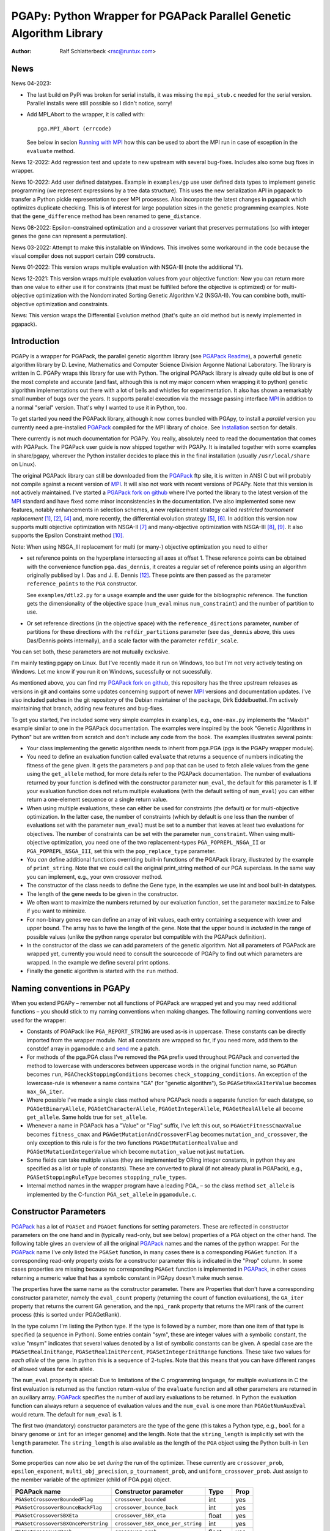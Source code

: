 PGAPy: Python Wrapper for PGAPack Parallel Genetic Algorithm Library
====================================================================

.. |--| unicode:: U+2013   .. en dash
.. |epsilon| unicode:: U+03B5 .. epsilon

:Author: Ralf Schlatterbeck <rsc@runtux.com>

News
----

News 04-2023:

- The last build on PyPi was broken for serial installs, it was missing
  the ``mpi_stub.c`` needed for the serial version. Parallel installs
  were still possible so I didn't notice, sorry!
- Add MPI_Abort to the wrapper, it is called with::

    pga.MPI_Abort (errcode)

  See below in secion `Running with MPI`_ how this can be used to abort
  the MPI run in case of exception in the ``evaluate`` method.

News 12-2022: Add regression test and update to new upstream with
several bug-fixes. Includes also some bug fixes in wrapper.

News 10-2022: Add user defined datatypes. Example in ``examples/gp`` use
user defined data types to implement genetic programming (we represent
expressions by a tree data structure). This uses the new serialization
API in pgapack to transfer a Python pickle representation to peer MPI
processes. Also incorporate the latest changes in pgapack which
optimizes duplicate checking. This is of interest for large population
sizes in the genetic programming examples. Note that the
``gene_difference`` method has been renamed to ``gene_distance``.

News 08-2022: Epsilon-constrained optimization and a crossover variant
that preserves permutations (so with integer genes the gene can represent
a permutation).

News 03-2022: Attempt to make this installable on Windows. This involves
some workaround in the code because the visual compiler does not support
certain C99 constructs.

News 01-2022: This version wraps multiple evaluation with NSGA-III (note
the additional 'I').

News 12-2021: This version wraps multiple evaluation values from your
objective function: Now you can return more than one value to either use
it for constraints (that must be fulfilled before the objective is
optimized) or for multi-objective optimization with the Nondominated
Sorting Genetic Algorithm V.2 (NSGA-II). You can combine both,
multi-objective optimization and constraints.

News: This version wraps the Differential Evolution method (that's quite
an old method but is newly implemented in pgapack).

Introduction
------------

PGAPy is a wrapper for PGAPack, the parallel genetic algorithm library
(see `PGAPack Readme`_), a powerfull genetic algorithm library by
D. Levine, Mathematics and Computer Science Division Argonne National
Laboratory. The library is written in C. PGAPy wraps this library for
use with Python. The original PGAPack library is already quite old but
is one of the most complete and accurate (and fast, although this is not
my major concern when wrapping it to python) genetic algorithm
implementations out there with a lot of bells and whistles for
experimentation. It also has shown a remarkably small number of bugs
over the years. It supports parallel execution via the message
passing interface MPI_ in addition to a normal "serial" version. That's
why I wanted to use it in Python, too.

To get started you need the PGAPack library, although
it now comes bundled with PGApy, to install a *parallel* version you
currently need a pre-installed PGAPack_ compiled for the MPI library of
choice. See `Installation`_ section for details.

There currently is not much documentation for PGAPy.
You really, absolutely need to read the documentation that comes
with PGAPack.
The PGAPack user guide is now shipped together with PGAPy. It is
installed together with some examples in share/pgapy, wherever the
Python installer decides to place this in the final installation
(usually ``/usr/local/share`` on Linux).

The original PGAPack library can still be downloaded from the PGAPack_
ftp site, it is written in ANSI C but will probably not compile against
a recent version of MPI_. It will also not work with recent versions of
PGAPy. Note that this version is not actively maintained. I've started a
`PGAPack fork on github`_ where I've ported the library to the latest
version of the MPI_ standard and have fixed some minor inconsistencies
in the documentation. I've also implemented some new features, notably
enhancements in selection schemes, a new replacement strategy called
*restricted tournament replacement* [1]_, [2]_, [4]_ and, more recently,
the differential evolution strategy [5]_, [6]_. In addition this version
now supports multi objective optimization with NSGA-II [7]_ and
many-objective optimization with NSGA-III [8]_, [9]_. It also supports
the Epsilon Constraint method [10]_.

Note: When using NSGA_III replacement for multi (or many-) objective
optimization you need to either

- set reference points on the hyperplane intersecting all axes at
  offset 1. These reference points can be obtained with the convenience
  function ``pga.das_dennis``, it creates a regular set of reference points
  using an algorithm originally publised by I. Das and J. E. Dennis [12]_.
  These points are then passed as the parameter ``reference_points`` to
  the ``PGA`` constructor.

  See ``examples/dtlz2.py`` for a usage example and the user guide for
  the bibliographic reference. The function gets the dimensionality of
  the objective space (``num_eval`` minus ``num_constraint``) and the
  number of partition to use.
- Or set reference directions (in the objective space) with the
  ``reference_directions`` parameter, number of partitions for these
  directions with the ``refdir_partitions`` parameter (see
  ``das_dennis`` above, this uses Das/Dennis points internally), and a
  scale factor with the parameter ``refdir_scale``.

You can set both, these parameters are not mutually exclusive.

I'm mainly testing pgapy on Linux. But I've recently made it run on
Windows, too but I'm not very actively testing on Windows. Let me know
if you run it on Windows, sucessfully or not sucessfully.

As mentioned above, you can find my `PGAPack fork on github`_, this
repository has the three upstream releases as versions in git and
contains some updates concerning support of newer MPI_ versions and
documentation updates.  I've also included patches in the git repository
of the Debian maintainer of the package, Dirk Eddelbuettel.
I'm actively maintaining that branch, adding new features and bug-fixes.

To get you started, I've included some very simple examples in
``examples``, e.g., ``one-max.py`` implements the "Maxbit" example
similar to one in the PGAPack documentation. The examples were inspired
by the book "Genetic Algorithms in Python" but are written from scratch
and don't include any code from the book. The examples illustrates
several points:

- Your class implementing the genetic algorithm needs to inherit from
  pga.PGA (pga is the PGAPy wrapper module).
- You need to define an evaluation function called ``evaluate`` that
  returns a sequence of numbers indicating the fitness of the gene given.
  It gets the parameters ``p`` and ``pop`` that can be used to fetch allele
  values from the gene using the ``get_allele`` method, for more details
  refer to the PGAPack documentation. The number of evaluations returned
  by your function is defined with the constructor parameter
  ``num_eval``, the default for this parameter is 1. If your evaluation
  function does not return multiple evaluations (with the default
  setting of ``num_eval``) you can either return a one-element sequence
  or a single return value.
- When using multiple evaluations, these can either be used for
  constraints (the default) or for multi-objective optimization. In the
  latter case, the number of constraints (which by default is one less
  than the number of evaluations set with the parameter ``num_eval``)
  must be set to a number that leaves at least two evaluations for
  objectives. The number of constraints can be set with the parameter
  ``num_constraint``. When using multi-objective optimization, you need
  one of the two replacement-types ``PGA_POPREPL_NSGA_II`` or
  ``PGA_POPREPL_NSGA_III``, set this with the ``pop_replace_type`` parameter.
- You *can* define additional functions overriding built-in functions
  of the PGAPack library, illustrated by the example of
  ``print_string``.  Note that we could call the original print_string
  method of our PGA superclass.  In the same way you can implement,
  e.g., your own crossover method.
- The constructor of the class needs to define the Gene type, in the
  examples we use int and bool built-in datatypes.
- The length of the gene needs to be given in the constructor.
- We often want to maximize the numbers returned by our evaluation
  function, set the parameter ``maximize`` to False if you want to
  minimize.
- For non-binary genes we can define an array of init values, each entry
  containing a sequence with lower and upper bound. The array has to
  have the length of the gene. Note that the upper bound is *included*
  in the range of possible values (unlike the python range operator but
  compatible with the PGAPack definition).
- In the constructor of the class we can add parameters of the genetic
  algorithm. Not all parameters of PGAPack are wrapped yet, currently
  you would need to consult the sourcecode of PGAPy to find out which
  parameters are wrapped. In the example we define several print
  options.
- Finally the genetic algorithm is started with the ``run`` method.

Naming conventions in PGAPy
---------------------------

When you extend PGAPy |--| remember not all functions of PGAPack are
wrapped yet and you may need additional functions |--| you should stick to
my naming conventions when making changes.
The following naming conventions were used for the wrapper:

- Constants of PGAPack like ``PGA_REPORT_STRING`` are used as-is in
  uppercase. These constants can be directly imported from the wrapper
  module. Not all constants are wrapped so far, if you need more, add
  them to the constdef array in pgamodule.c and send_ me a patch.
- For methods of the pga.PGA class I've removed the ``PGA`` prefix used
  throughout PGAPack and converted the method to lowercase with
  underscores between uppercase words in the original function name, so
  ``PGARun`` becomes ``run``, ``PGACheckStoppingConditions`` becomes
  ``check_stopping_conditions``. An exception of the lowercase-rule is
  whenever a name contains "GA" (for "genetic algorithm"), So
  ``PGASetMaxGAIterValue`` becomes ``max_GA_iter``.
- Where possible I've made a single class method where PGAPack needs a
  separate function for each datatype, so ``PGAGetBinaryAllele``,
  ``PGAGetCharacterAllele``, ``PGAGetIntegerAllele``, ``PGAGetRealAllele`` all
  become ``get_allele``. Same holds true for ``set_allele``.
- Whenever a name in PGAPack has a "Value" or "Flag" suffix, I've left
  this out, so ``PGAGetFitnessCmaxValue`` becomes ``fitness_cmax``
  and ``PGAGetMutationAndCrossoverFlag`` becomes
  ``mutation_and_crossover``, the only exception to this rule is for the
  two functions ``PGAGetMutationRealValue`` and
  ``PGAGetMutationIntegerValue`` which become ``mutation_value`` not
  just ``mutation``.
- Some fields can take multiple values (they are implemented by ORing
  integer constants, in python they are specified as a list or tuple of
  constants). These are converted to plural (if not already plural in
  PGAPack), e.g., ``PGASetStoppingRuleType`` becomes ``stopping_rule_types``.
- Internal method names in the wrapper program have a leading PGA\_ |--| so
  the class method ``set_allele`` is implemented by the C-function
  ``PGA_set_allele`` in ``pgamodule.c``.

Constructor Parameters
----------------------

PGAPack_ has a lot of ``PGASet`` and ``PGAGet`` functions for setting
parameters. These are reflected in constructor parameters on the one hand
and in (typically read-only, but see below) properties of a ``PGA``
object on the other hand. The
following table gives an overview of all the original PGAPack_ names and
the names of the python wrapper. For the PGAPack_ name I've only listed
the ``PGASet`` function, in many cases there is a corresponding
``PGAGet`` function. If a corresponding read-only property exists for a
constructor parameter this is indicated in the "Prop" column. In some
cases properties are missing because no corresponding ``PGAGet`` function
is implemented in PGAPack_, in other cases returning a numeric value that
has a symbolic constant in PGApy doesn't make much sense.

The properties have the same name as the constructor parameter.
There are Properties that don't have a corresponding constructor
parameter, namely the ``eval_count`` property (returning the count of
function evaluations), the
``GA_iter`` property that returns the current GA generation, and the
``mpi_rank`` property that returns the MPI rank of the current process
(this is sorted under PGAGetRank).

In the type
column I'm listing the Python type. If the type is followed by a number,
more than one item of that type is specified (a sequence in Python). Some
entries contain "sym", these are integer values with a symbolic constant,
the value "msym" indicates that several values denoted by a list of
symbolic constants can be given. A special case are the
``PGASetRealInitRange``, ``PGASetRealInitPercent``,
``PGASetIntegerInitRange`` functions. These take two values for *each
allele* of the gene. In python this is a sequence of 2-tuples.
Note that this means that you can have different ranges of allowed values
for each allele.

The ``num_eval`` property is special: Due to limitations of the C
programming language, for multiple evaluations in C the first evaluation
is returned as the function return-value of the ``evaluate`` function
and all other parameters are returned in an auxiliary array. PGAPack_
specifies the number of auxiliary evaluations to be returned. In Python
the evaluation function can always return a sequence of evaluation
values and the ``num_eval`` is one more than ``PGAGetNumAuxEval`` would
return. The default for ``num_eval`` is 1.

The first two (mandatory) constructor parameters are the type of the gene
(this takes a Python type, e.g., ``bool`` for a binary genome or ``int``
for an integer genome) and the length. Note that the ``string_length`` is
implicitly set with the ``length`` parameter. The ``string_length`` is
also available as the length of the ``PGA`` object using the Python
built-in ``len`` function.

Some properties can now also be set *during* the run of the optimizer.
These currently are ``crossover_prob``, ``epsilon_exponent``,
``multi_obj_precision``, ``p_tournament_prob``, and
``uniform_crossover_prob``. Just assign to the member variable of
the optimizer (child of PGA.pga) object.

==================================== ================================= ====== ====
PGAPack name                         Constructor parameter             Type   Prop
==================================== ================================= ====== ====
``PGASetCrossoverBoundedFlag``       ``crossover_bounded``             int    yes
``PGASetCrossoverBounceBackFlag``    ``crossover_bounce_back``         int    yes
``PGASetCrossoverSBXEta``            ``crossover_SBX_eta``             float  yes
``PGASetCrossoverSBXOncePerString``  ``crossover_SBX_once_per_string`` int    yes
``PGASetCrossoverProb``              ``crossover_prob``                float  yes
``PGASetCrossoverType``              ``crossover_type``                sym    no
``PGASetDEAuxFactor``                ``DE_aux_factor``                 double yes
``PGASetDECrossoverProb``            ``DE_crossover_prob``             double yes
``PGASetDECrossoverType``            ``DE_crossover_type``             sym    no
``PGASetDEDither``                   ``DE_dither``                     double yes
``PGASetDEDitherPerIndividual``      ``DE_dither_per_individual``      bool   yes
``PGASetDEJitter``                   ``DE_jitter``                     double yes
``PGASetDENumDiffs``                 ``DE_num_diffs``                  int    yes
``PGASetDEProbabilityEO``            ``DE_probability_EO``             double yes
``PGASetDEScaleFactor``              ``DE_scale_factor``               double yes
``PGASetDEVariant``                  ``DE_variant``                    sym    yes
``PGASetEpsilonExponent``            ``epsilon_exponent``              float  yes
``PGASetEpsilonGeneration``          ``epsilon_generation``            int    yes
``PGASetEpsilonTheta``               ``epsilon_theta``                 int    yes
``PGAGetEvalCount``                  ``eval_count``                    int    yes
``PGASetFitnessCmaxValue``           ``fitness_cmax``                  float  yes
``PGASetFitnessMinType``             ``fitness_min_type``              sym    yes
``PGASetFitnessType``                ``fitness_type``                  sym    yes
``PGAIntegerSetFixedEdges``          ``fixed_edges``                          no
``PGAIntegerSetFixedEdges``          ``fixed_edges_symmetric``         bool   no
``PGAGetGAIterValue``                ``GA_iter``                       int    yes
``PGASetIntegerInitPermute``         ``integer_init_permute``          int2   no
``PGASetIntegerInitRange``           ``init``                                 no
``PGASetMaxFitnessRank``             ``max_fitness_rank``              float  yes
``PGASetMaxGAIterValue``             ``max_GA_iter``                   int    yes
``PGASetMaxNoChangeValue``           ``max_no_change``                 int    no
``PGASetMaxSimilarityValue``         ``max_similarity``                int    yes
``PGASetMixingType``                 ``mixing_type``                   sym    no
``PGASetMultiObjPrecision``          ``multi_obj_precision``           int    yes
``PGASetMutationAndCrossoverFlag``   ``mutation_and_crossover``        int    yes
``PGASetMutationBounceBackFlag``     ``mutation_bounce_back``          int    yes
``PGASetMutationBoundedFlag``        ``mutation_bounded``              int    yes
``PGASetMutationIntegerValue``       ``mutation_value``                int    yes
``PGASetMutationOrCrossoverFlag``    ``mutation_or_crossover``         int    yes
``PGASetMutationPolyEta``            ``mutation_poly_eta``             float  yes
``PGASetMutationPolyValue``          ``mutation_poly_value``           float  yes
``PGASetMutationProb``               ``mutation_prob``                 float  yes
``PGASetMutationRealValue``          ``mutation_value``                float  yes
``PGASetMutationType``               ``mutation_type``                 sym    no
``PGASetNoDuplicatesFlag``           ``no_duplicates``                 int    no
``PGASetNumAuxEval``                 ``num_eval``                      int    yes
``PGASetNumConstraint``              ``num_constraint``                int    yes
``PGASetNumReplaceValue``            ``num_replace``                   int    yes
``PGASetPopSize``                    ``pop_size``                      int    yes
``PGASetPopReplaceType``             ``pop_replace_type``              sym    no
``PGASetPrintFrequencyValue``        ``print_frequency``               int    yes
``PGASetPrintOptions``               ``print_options``                 msym   no
``PGASetPTournamentProb``            ``p_tournament_prob``             float  yes
``PGASetRandomizeSelect``            ``randomize_select``              int    yes
``PGASetRandomSeed``                 ``random_seed``                   int    yes
``PGAGetRank``                       ``mpi_rank``                      int    yes
``PGASetRealInitRange``              ``init``                                 no
``PGASetRealInitPercent``            ``init_percent``                         no
``PGASetReferenceDirections``        ``refdir_partitions``             int    no
``PGASetReferenceDirections``        ``refdir_scale``                  double no
``PGASetReferenceDirections``        ``reference_directions``                 no
``PGASetReferencePoints``            ``reference_points``                     no
``PGASetRestartFlag``                ``restart``                       int    yes
``PGASetRestartFrequencyValue``      ``restart_frequency``             int    yes
``PGASetRTRWindowSize``              ``rtr_window_size``               int    yes
``PGASetSelectType``                 ``select_type``                   sym    no
``PGASetStoppingRuleType``           ``stopping_rule_types``           msym   no
``PGASetStringLength``               ``string_length``                 int    yes
``PGASetSumConstraintsFlag``         ``sum_constraints``               int    yes
``PGASetTournamentSize``             ``tournament_size``               int    yes
``PGASetTournamentWithReplacement``  ``tournament_with_replacement``   int    yes
``PGASetTruncationProportion``       ``truncation_proportion``         float  yes
``PGASetUniformCrossoverProb``       ``uniform_crossover_prob``        float  yes
==================================== ================================= ====== ====

Note: The mutation_or_crossover and mutation_and_crossover parameters are
deprecated, use mixing_type instead!

PGA Object Methods
------------------

The following are the methods that can be used during the run of the
genetic search. The ``run`` method is used to start the search. This can
be used, to, e.g., set an allele during hill-climbing in a custom
``endofgen`` method. Note that some methods only apply to certain gene
types, e.g. the ``encode_int_`` methods can only be used on binary
alleles (they encode an integer value as a binary or gray code
representation into the gene). Other methods take or return different
types depending on the type of gene, e.g. ``get_allele`` or
``set_allele``, they call different backend functions depending on the
gene type. With the ``set_random_seed`` method, the random number
generator can be re-seeded. It is usually best to seed the generator
once at (before) the beginning by specifying ``random_seed`` in the
constructor. For further details consult the user guide.
The method ``get_evaluation`` will return a double for a single
evaluation and a tuple of double for multiple evaluations (when num_eval
is >1)

============================= ================== ===========================
Method                        Parameters         Return
============================= ================== ===========================
``check_stopping_conditions``                    True if stop should occur
``encode_int_as_binary``      *p, pop,*          None
                              *frm, to, val*
``encode_int_as_gray_code``   *p, pop,*          None
                              *frm, to, val*
``encode_real_as_binary``     *p, pop, frm, to*  None
                              *l, u, val*
``encode_real_as_gray_code``  *p, pop, frm, to*  None
                              *l, u, val*
``euclidian_distance``        *p1, pop1*         float
                              *p2, pop2*
``fitness``                   *pop*              None
``get_allele``                *p, pop, index*    allele value
``get_best_index``            *pop*              index of best string
``get_best_report_index``     *pop, idx*         index of best eval with idx
``get_evaluation``            *p, pop*           evaluation of *p*
``get_evaluation_up_to_date`` *p, pop*           True if up-to-date
``get_fitness``               *p, pop*           fitness of *p* (float)
``get_gene``                  *p, pop*           get gene (user data types)
``get_int_from_binary``       *p, pop, frm, to*  int
``get_int_from_gray_code``    *p, pop, frm, to*  int
``get_iteration``                                deprecated, use ``GA_iter``
``get_real_from_binary``      *p, pop,*          float
                              *frm, to, l, u*
``get_real_from_gray_code``   *p, pop,*          float
                              *frm, to, l, u*
``random01``                                     float between 0 and 1
``random_flip``               *probability*      0 or 1
``random_gaussian``           *mean, stddev*     float
``random_interval``           *l, r*             int between l, r
``random_uniform``            *l, r*             float between l, r
``run``                                          None
``select_next_index``         *pop*              index selected individual
``set_allele``                *p, pop, i, value* None
``set_evaluation``            *p, pop, value*    None
``set_evaluation_up_to_date`` *p, pop, status*   None
``set_gene``                  *p, pop, gen*      set gene (user data types)
``set_random_seed``           *seed*             None (use constructor!)
============================= ================== ===========================

User-Methods
------------

PGAPack_ has the concept of user functions. These allow customization of
different areas of a genetic algorihm. In Python they are implemented as
methods that can be changed in a derived class. One of the methods that
*must* be implemented in a derived class is the ``evaluate`` function
(although technically it is not a user function in PGAPack). It
interprets the gene and returns an evaluation value or a sequence of
evaluation values if you set the ``num_eval`` constructor parameter.
PGAPack_ computes a fitness from the raw evaluation value. For some
methods an up-call into the PGA class is possible, for some methods this
is not possible (and in most cases not reasonable). Note that for the
``stop_cond`` method, the standard check for stopping conditions can be
called with::

  self.check_stopping_conditions()

The following table lists the overridable methods with their parameters
(for the function signature the first parameter *self* is omitted). Note
that in PGAPack_ there are additional user functions that are needed for
user-defined data types which are currently not exposed in Python. In the
function signatures *p* denotes the index of the individual and *pop*
denotes the population. If more than one individual is specified (e.g.,
for crossover) these can be followed by a number. For crossover *c1* and
*c2* denote the destination individuals (children). The *propability* for
the mutation method is a floating-point value between 0 and 1. Remember
to count the number of mutations that happen, and return that value for
the mutation method!

=================== ============================== ================= =======
Method              Call Signature                 Return Value      Up-Call
=================== ============================== ================= =======
``check_duplicate`` *p1, pop1, p2, pop2*           True if dupe      no
``stop_cond``                                      True to stop      no
``crossover``       *p1, p2, p_pop, c1, c2, c_pop* None              no
``endofgen``                                       None              no
``evaluate``        *p, pop*                       sequence of float no
``gene_distance``   *p1, pop1, p2, pop2*           float             no
``hash``            *p, pop*                       int               no
``initstring``      *p, pop*                       None              no
``mutation``        *p, pop, propability*          #mutations        no
``pre_eval``        *pop*                          None              no
``print_string``    *file, p, pop*                 None              yes
=================== ============================== ================= =======

Constants
---------

The following PGAPack_ constants are available:

========================== ===========================================
Constant                   Description
========================== ===========================================
PGA_CROSSOVER_EDGE         Edge crossover for permutations
PGA_CROSSOVER_ONEPT        One-point Crossover
PGA_CROSSOVER_SBX          Simulated Binary Crossover
PGA_CROSSOVER_TWOPT        Two-point Crossover
PGA_CROSSOVER_UNIFORM      Uniform Crossover
PGA_FITNESSMIN_CMAX        Map fitness by subtracting worst
PGA_FITNESSMIN_RECIPROCAL  Map fitness via reciprocal
PGA_FITNESS_NORMAL         Linear normalization of fitness
PGA_FITNESS_RANKING        Linear fitness ranking
PGA_FITNESS_RAW            Identity fitness function
PGA_MUTATION_CONSTANT      Mutation by adding/subtracting constant
PGA_MUTATION_GAUSSIAN      Mutation by selecting from Gaussian distribution
PGA_MUTATION_PERMUTE       Mutation swaps two random genes
PGA_MUTATION_POLY          Polynomial Mutation
PGA_MUTATION_RANGE         Replace gene with uniform selection from init range
PGA_MUTATION_UNIFORM       Mutation uniform from interval
PGA_NEWPOP                 Symbolic constant for new population
PGA_OLDPOP                 Symbolic constant for old population
PGA_POPREPL_BEST           Population replacement best strings
PGA_POPREPL_NSGA_II        Use NSGA-II replacement for multi-objective opt.
PGA_POPREPL_NSGA_III       Use NSGA-III replacement for multi-objective opt.
PGA_POPREPL_PAIRWISE_BEST  Compare same index in old and new population
PGA_POPREPL_RANDOM_NOREP   Population replacement random no replacement
PGA_POPREPL_RANDOM_REP     Population replacement random with replacement
PGA_POPREPL_RTR            Restricted Tournament Replacement
PGA_REPORT_AVERAGE         Report average evaluation
PGA_REPORT_HAMMING         Report hamming distance
PGA_REPORT_OFFLINE         Report offline
PGA_REPORT_ONLINE          Report online
PGA_REPORT_STRING          Report the string
PGA_REPORT_WORST           Report the worst evaluation
PGA_SELECT_LINEAR          Return individuals in population order
PGA_SELECT_PROPORTIONAL    Fitness-proportional selection
PGA_SELECT_PTOURNAMENT     Binary probabilistic tournament selection
PGA_SELECT_SUS             Stochastic universal selection
PGA_SELECT_TOURNAMENT      Tournament selection
PGA_SELECT_TRUNCATION      Truncation selection
PGA_STOP_MAXITER           Stop on max iterations
PGA_STOP_NOCHANGE          Stop on max number of generations no change
PGA_STOP_TOOSIMILAR        Stop when individuals too similar
========================== ===========================================

User Defined Data Types
-----------------------

The latest version of PGAPy features user defined data types. Just
define your data type and pass it as the second parameter to the
``PGA`` constructor. The framework will take care of serializing the
data when transmitting via ``MPI`` (if you're running a parallel
version).

If duplicate checking is enabled via the ``no_duplicates`` constructor
parameter, your data type needs to define a ``__hash__`` method (unless
the python default hash method fulfills your requirements).

User defined data types do not use alleles, so the normal ``get_allele``
(and ``set_allele``) methods are not available. Instead the full
individual can be retrieved with the ``get_gene`` method and set with
the ``set_gene`` method.

With user data types you need to define the following methods:

- ``check_duplicate (self, p1, pop1, p2, pop2)`` if you enable duplicate
  checking with the crossover parameter ``no_duplicates``. This should
  return True when the two individuals are duplicates. Use ``get_gene``
  to retrieve the genes for the individuals ``p1`` and ``p2`` in
  populations ``pop1`` and ``pop2``.
- ``crossover (self, p1, p2, ppop, c1, c2, cpop)`` for crossover
  operation, use ``get_gene`` for getting the parent genes for the
  parents ``p1`` and ``p2`` in generation ``ppop`` and use ``set_gene``
  for setting the child genes ``c1`` and ``c2`` in generation ``cpop``.
- ``initstring (self, p, pop)`` for initializing the given string, use
  ``set_gene`` in that method for setting your object as a gene.
- ``mutation (self, p, pop, pm)`` for the mutation operation. This
  should return the number of mutations performed. If duplicate checking
  is enabled, the framework will repeatedly call the mutation operator
  for mutating a duplicate individual into another individual that is no
  duplicate. This uses the return value of your mutation method. You
  will enter an endless loop if your mutation operator does not
  occasionally return an non-zero number of mutatations performed when
  duplicate checking is enabled. The ``pm`` parameter gives the mutation
  probability. Use ``get_gene`` for retrieving the individual to be
  mutated and use ``set_gene`` to update this individual after mutation.
- ``print_string (self, file, p, pop)`` to print a gene object, use
  ``get_gene`` for retrieving the individual to be printed.

For these methods it is generally a good idea to never modify an
individual in-place: This individual may be repeatedly used in genetic
operations (e.g. mutation and crossover), so when modifying it you will
produce erroneous results for later genetic operations. To copy a data
structure, python's ``deepcopy`` function in the module ``copy`` is
usually used.

In addition to the methods above you may want to define a stopping rule
with a ``stop_cond`` method or override the way a hash is computed using
a ``hash`` method. The default for computing a hash is to call
``hash (gene)`` where gene is an object of the user defined data type.
Other methods that may be used is an ``endofgen`` method, a
``gene_distance`` method (e.g., when using Restricted Tournament
Replacement, with ``PGA_POPREPL_RTR``), or a ``pre_eval`` method.

An example with user defined data types is in ``examples/gp``: This
implements Genetic Programming with a tree data structure. Note that the
``Node`` class in ``gp.py`` has a ``__hash__`` method that builds a hash
over the serialization of the tree (which is the same for individuals
with the same tree structure).


Missing Features
----------------

As already mentioned, not all functions and constants of PGAPack_ are
wrapped yet |--| still for many applications the given set should be
enough. If you need additional functions, you may want to wrap these and
send_ me a patch.

Reporting Bugs
--------------

Please use the `Sourceforge Bug Tracker`_  or the `Github Bug Tracker`_ and

- give a short description of what you think is the correct behaviour
- give a description of the observed behaviour
- tell me exactly what you did.
- if you can publish your source code this makes it a lot easier to
  debug for me

.. _`Sourceforge Bug Tracker`:
    http://sourceforge.net/tracker/?group_id=152022&atid=782852
.. _`Github Bug Tracker`:
    https://github.com/schlatterbeck/pgapy/issues
.. _send: mailto:rsc@runtux.com

Resources
---------

Project information and download from `Sourceforge main page`_

.. _`Sourceforge main page`: http://sourceforge.net/projects/pgapy/

or checkout from Github_

.. _`Github`: http://github.com/schlatterbeck/pgapy

or directly install via pypi.

Installation
------------

PGApy, as the name suggests, supports parallelizing the evaluation
function of the genetic algorithm. This uses the Message Passing
Interface (MPI_) standard.

To install a *serial* version (without parallel programming using MPI_)
you can simply install from pypi using ``pip``. Alternatively when you
have unpacked or checked out from sources you can install with::

 python3 setup.py install --prefix=/usr/local

If you want a parallel version using an MPI_ (Message-Passing Interface)
library you will have to install a parallel version of PGAPack_ first.
The easiest way to do this is to use `my pgapack debian package builder`_
from github. Clone this repository, check out the branch ``master``,
install the build dependencies, they're listed in the file
``debian/control`` and build the debian packages using::

  dpkg-buildpackage -rfakeroot

This builds pgapack debian packages for *all* supported MPI libraries in
debian, currently these are ``mpich``, ``openmpi``, and ``lam``. In addition
to the MPI libraries a serial version of the pgapack library is also
built. Proceed by installing the package pgapack and the MPI backend
library of choice. If you don't have a preference for an MPI library,
``libpgapack-openmpi`` is the package that uses the Debians default
preferences of an MPI library.

Once a parallel version of PGAPack_ is installed, you can install PGApy
as follows: You set environment variables for the ``PGA_PARALLEL_VARIANT``
(one of ``mpich``, ``openmpi``, or ``lam``) and set the ``PGA_MODULE`` to
``module_from_parallel_install``. Finally you envoke the setup, e.g.::

 export PGA_PARALLEL_VARIANT=openmpi
 export PGA_MODULE=module_from_parallel_install
 python3 setup.py install --prefix=/usr/local

Note that the same works with ``pip install``, i.e., after installation
of a parallel version of PGAPack_ you can directly install with ``pip``::

 export PGA_PARALLEL_VARIANT=openmpi
 export PGA_MODULE=module_from_parallel_install
 pip install pgapy

or alternatively depending on how pip is installed on your system::

 python3 -m pip install pgapy

If your MPI library is installed in a different place you should study
the *Extension* configurations in ``setup.py`` to come up with an
Extension definition that fits your installation. If your installation
is interesting to more people, feel free to submit a patch that adds
your Extension-configuration to the standard ``setup.py``.

Running with MPI
----------------

To run a parallel version with MPI_, a parallel version must be
installed, see above in section Installation_.

For a serial version, PGAPy makes sure that the otimization is aborted
if an exception occurs in the ``evaluate`` function. This is currently not
the case for MPI, because the framework currently does not support
returning information to the rank-0 MPI leader process. A workaround is
as follows: Rename your ``evaluate`` method to ``_evaluate`` and catch
exceptions in a new ``evaluate`` method that wraps ``_evaluate``.
Call ``MPI_Abort`` if an exception occurs::

    import traceback
    import sys

    ...

    def evaluate (self, p, pop):
        try:
            return self._evaluate (p, pop)
        except Exception:
            # Optionally log exception here
            print (traceback.format_exc ())
            pga.MPI_Abort (1)
            sys.exit (1)

Testing
-------

For testing |--| preferrably before installation you can build locally::

    python3 setup.py build_ext --inplace

After this you have a ``pga.*.so`` file in the local directory. Now you
can run the tests with::

    python3 -m pytest test

This runs all the tests and can take a while. Note that the tests run
most of the examples in the ``examples`` directory with different
command line parameters where available. To perform several optimization
runs in a single (Python-) process, we must call ``MPI_Init``
*explicitly* (and not relying on PGAPack_ to call it implicitly). This is
because ``MPI_Init`` may be called only once per process. Calling of
``MPI_Init`` and ``MPI_Finalize`` is handled in a fixture in
``test/conftest.py``

Coverage
++++++++

For the python examples, the coverage can be computed with::

  python3 -m pytest --cov examples test

or more verbose including untested lines with::

  python3 -m pytest --cov-report term-missing --cov examples test

Performing a coverage analysis for the C code in ``pgamodule.c`` is
currently possible only on Linux |--| at least, since I'm developing on
Linux this is the architecture where I've found out how to perform
coverage analysis including the C code.
To compile for coverage analysis::

  export CFLAGS=-coverage
  python3 setup.py build_ext --inplace

This will create a file ending in ``.gcno`` under the ``build`` directory,
typically something like ``build/temp.linux-x86_64-3.9`` when using
``python3.9`` on the ``x86_64`` architecture. Running the tests will
create statistics data files with ending ``.gcda``. These are data files
for the GNU profiler ``gcov``. From these, ``.html`` files can be
generated that can be inspected with a browser::

  lcov --capture --directory . --output-file coverage.info
  genhtml coverage.info --output-directory coverage_out

Note that the ``lcov`` program is part of the linux distribution.

Running under MPI
+++++++++++++++++

The tests can be directly run under MPI. Note that currently the
``--with-mpi`` option of ``pytest`` is *not* supported. This option
asumes that the package ``mpi4py`` is used. But ``pgapy`` uses only
calls from pgapack, which in turn calls MPI.

Running under MPI is done using::

 mpirun $MPI_OPTIONS python3 -m pytest test

The ``MPI_OPTIONS`` can be, e.g.::

    MPI_OPTIONS=--machinefile ~/.mpi-openmpi --np 8

which would use a machine definition file for openmpi in your home
directory and eight processes.

Running under MPI is especially useful for determining C code coverage.
Asuming a parallel version of ``openmpi`` is installed, the code can be
compiled with::

 PGA_PARALLEL_VARIANT=openmpi
 PGA_MODULE=module_from_parallel_install
 export CFLAGS=-coverage
 python3 setup.py build_ext --inplace

Note that the coverage analysis uses files in the build directory which
need to be present before a parallel version can be started. Otherwise
each parallel instance would try to create the coverage files resulting
in race conditions. Once the coverage files are in place, the coverage
framework ensures proper locking so that no two processes write
concurrently to the same coverage files.

Creating the coverage files is best achieved by running the tests
without MPI first and then running the same version with a number of
processes under MPI. Running under MPI shows that the serialization and
deserialization code in ``pgamodule.c`` is called.

As of this writing we get::

 Lines:      1423    1475    96.5 %
 Functions:   131     133    98.5 %


References
----------

.. [1]  Georges Harik. Finding multiple solutions in problems of bounded
        difficulty. IlliGAL Report 94002, Illinois Genetic Algorithm Lab,
        May 1994.
.. [2]  Georges R. Harik. Finding multimodal solutions using restricted
        tournament selection. In Eshelman [3]_, pages 24–31.
.. [3]  Larry J. Eshelman, editor. *Proceedings of the 6th International
        Conference on Genetic Algorithms (ICGA)*. Morgan Kaufmann, July 1995.
.. [4]  Martin Pelikan. *Hierarchical Bayesian Optimization Algorithm:
        Toward a New Generation of Evolutionary Algorithms*, volume 170 of
        Studies in Fuzziness and Soft Computing.  Springer, 2005.
.. [5]  Rainer Storn and Kenneth Price. Differential evolution |--| a simple
        and efficient heuristic for global optimization over continuous
        spaces. *Journal of Global Optimization*, 11(4):341–359, December
        1997.
.. [6]  Kenneth V. Price, Rainer M. Storn, and Jouni A. Lampinen.
        *Differential Evolution: A Practical Approach to Global
        Optimization.*  Springer, Berlin, Heidelberg, 2005.
.. [7]  Kalyanmoy Deb, Amrit Pratap, Sameer Agarwal, and T. Meyarivan. A
        fast and elitist multiobjective genetic algorithm: NSGA-II. *IEEE
        Transactions on Evolutionary Computation*, 6(2):182–197, April 2002.
.. [8]  Kalyanmoy Deb and Himanshu Jain. An evolutionary many-objective
        optimization algorithm using reference-point-based nondominated
        sorting approach, part I: Solving problems with box constraints.
        *IEEE Transactions on Evolutionary Computation*, 18(4):577–601,
        August 2014.
.. [9]  Himanshu Jain and Kalyanmoy Deb. An evolutionary many-objective
        optimization algorithm using reference-point-based nondominated
        sorting approach, part II: Handling constraints and extending to
        an adaptive approach. *IEEE Transactions on Evolutionary
        Computation*, 18(4):602–622, August 2014.
.. [10] Tetsuyuki Takahama and Setsuko Sakai. Constrained optimization
        by the |epsilon| constrained differential evolution with an
        archive and gradient-based mutation. In [11]_.
.. [11] *IEEE Congress on Evolutionary Computation (CEC)*. Barcelona,
        Spain, July 2010.
.. [12] Indraneel Das and J. E. Dennis. Normal-boundary intersection: A new
        method for generating the pareto surface in nonlinear multicriteria
        optimization problems. SIAM Journal on Optimization, 8(3):631–657,
        August 1998.

Changes
-------

Version 2.2.2: Add pyproject.toml

- Add pyproject.toml -- unfortunately it seems that binary modules
  cannot currently be described in the pyproject.toml, especially not
  the variant selection via the environment that is currently
  implemented in setup.py

Version 2.2.1: MPI_Abort

- Add MPI_Abort to the wrapper
- Include ``mpi_stub.c`` in the release (this is missing if some env
  variables are set, see above in Installation)

Version 2.2: Module directory

- Put the pga C-module inside a pga module
- Add several python-only modules to pga
- pga.__init__ exports everything to this is compatible
- pga.random includes a python Random class based on the pgapack random
  number generator

Version 2.1: Regression test

- PGAPack bug-fixes discovered during testing
- Bug-fixes of python wrapper
- Lots of tests with coverage of wrapper C-code > 90%

Version 2.0: User defined data types

- Implement user defined data types, note that your data type can be
  variable-size, e.g., a tree data structure. The framework takes care
  of serializing the data type and transmitting it to a remote MPI
  process if using a parallel version.
- When duplicate checking is enabled with the constructor parameter
  ``no_duplicates``, the underlying pgapack code now uses a hash table.
  This means the effort is no longer quadratic in the population size
  but linear.
- Example of Genetic Programming (GP) in the ``examples/gp`` directory
- Rename the gene_difference method to gene_distance

Version 1.8: Epsilon-constrained optimization

- Epsilon-constrained optimization
- Precision for printing evals in multi-objective optimization, use this
  feature for making regression-test work on AMD where a floating-point
  difference in the 16th or so decimal place made a test fail
- Crossover for permutations
- Version-numbers: try to match pgapack, we might still diverge in the
  last digit, though

Version 1.2: Many-objective optimization with NSGA-III

- Implement NSGA-III

Version 1.1.6: Polynomial mutation and simulated binary crossover (SBX)

- Simulated binary crossover (SBX)
- Polynomial mutation

Version 1.1.1-1.1.5: Small PGAPack updates, fixes for non-debian

- Fix setup.py for non-debian systems
- Update to latest PGAPack with small changes

Version 1.1: Add multi-objective optimization with NSGA-II

- Wrap latest pgapack version 1.4
- This add multi-objective optimization using the Nondominated Sorting
  Genetic Algorithm version 2 (NSGA-II) by Deb et. al. This makes use of
  the previously-introduced option to return more than one value in the
  objective function. To use the feature you need to set the
  num_constraint parameter to a value that leave some of the function
  values returned by your evaluation function as objective function
  values (and not as constraints). See example in examples/multi.py.

Version 1.0: Add constraint handling

- Wrap latest pgapack version 1.3
- This adds auxiliary evaluations. Now your evaluation function can
  return *multiple* floating-point values as a sequence if you set the
  num_eval parameter >1 in the constructor. Currently additional
  evaluation values are used for constraint handling. Constraint values
  are minimized.  Once they reach zero or a negative value they no
  longer count: The sum of all positive constraints is the overall
  constraint violation.  For details see paper by Deb, 2000, see user
  guide for citation. If you're not using constraints, nothing in your
  code needs changes.
- This release may change the path an optimization takes. So for the
  same seed of the random number generator you will get a different
  result, at least if during the search there are individuals with the
  same evaluation (and different genetic material). This is due to a
  change of the sort function in pgapack (it switched to a stable sort
  from the C standard library).

Version 0.9: Allow installation of parallel version

- Pass argv (or sys.argv) to PGACreate
- Add a stanza to setup.py to allow a parallel installation with a given
  pgapack variant compiled for an MPI library. This currently needs a
  pre-installed pgapack debian package.

Version 0.8: Bugfix in real mutation

- Fix a core-dump in the latest pgapack

Version 0.7: Major changes in wrapping

- Now Differential Evolution is implemented, see the minfloat example
  and the user guide of pgapack.

Version 0.6: Major changes in wrapping

- Now the wrapping uses the standard Python recommendations on how to
  create a custom class.
- Update documentation
- Rename ``fitness_cmax`` (from ``fitness_cmax_value``)
- Better error checking of parameters

Version 0.5: Bug-fix release

- Now the ``setup.py`` works, previous version had an encoding problem
- Wrap some minor new methods
- Bug-fix in PGAPack truncation selection

Version 0.4: Bundle PGAPack

- The PGAPack package is now included as a git submodule. By default we
  build against this library
- License fixes: The module long shipped a ``COPYING`` file that includes
  the 2-clause BSD license. But the headers of ``setup.py`` and ``pgamodule.c``
  still included another license. This has been corrected.

Version 0.3: Feature enhancements, Bug fixes

Port to Python3, Python2 is still supported, license change.

- C-Code of wrapper updated to support both, Python2 and Python3
- Update documentation
- Fix some memory leaks that could result when errors occurred during
  some callback methods
- License change: We now have the 2-clause BSD license (similar to the
  MPICH license of PGAPack), this used to be LGPL.

Version 0.2: Feature enhancements, Bug fixes

64 bit support, more PGAPack functions and attributes wrapped,
Readme-update: Sourceforge logo, Changes chapter.

- Bug-fixes for 64 bit architectures
- More functions and attributes of PGAPack wrapped
- Add a build-rule to ``setup.py`` to allow building for standard-install
  of PGAPack |--| this currently needs editing of ``setup.py`` |--| should use
  autodetect here but this would require that I set up a machine with
  standard install of PGAPack for testing.
- Add Sourceforge logo as required
- Add Changes chapter for automagic releases
- Add the ``__module__`` string to class ``PGA`` in module ``pga``. Now
  calling:: ``help (pga)`` in python works as expected, previously no
  help-text was given for the included module

Version 0.1: Initial freshmeat announcement

PGAPy is a wrapper for PGAPack, the parallel genetic algorithm library,
a powerful genetic algorithm library. PGAPy wraps this library for use
with Python. Pgapack is one of the most complete and accurate genetic
algorithm implementations out there with a lot of features for
experimentation.

- Initial Release

.. _`PGAPack Readme`:
   https://github.com/schlatterbeck/pgapack/blob/master/README.rst
.. _PGAPack:          http://ftp.mcs.anl.gov/pub/pgapack/
.. _`PGAPack fork on github`: https://github.com/schlatterbeck/pgapack
.. _MPI: http://mpi-forum.org/
.. _`my pgapack debian package builder`:
    https://github.com/schlatterbeck/debian-pgapack
